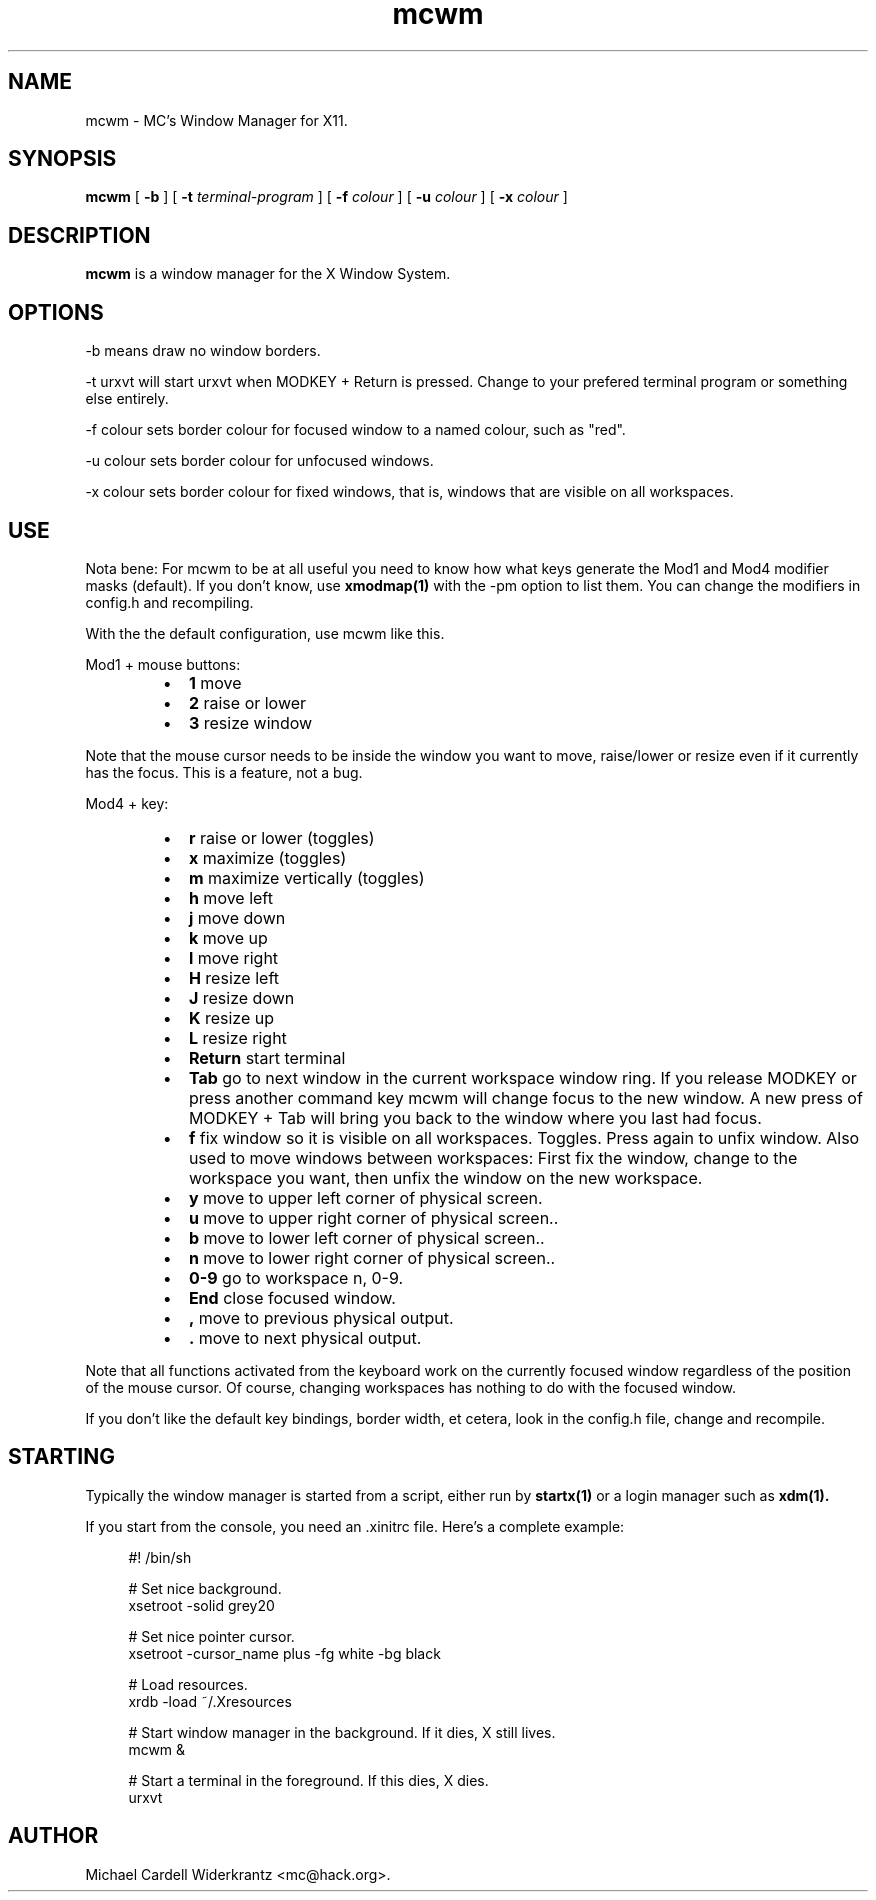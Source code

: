 .TH mcwm 1 "Jun 01, 2011" "" ""
.SH NAME
mcwm \- MC's Window Manager for X11.
.SH SYNOPSIS
.B mcwm
[ 
.B \-b 
]
[ 
.B \-t 
.I terminal-program
] [ 
.B \-f 
.I colour
] [ 
.B \-u 
.I colour
] [ 
.B \-x
.I colour
]

.SH DESCRIPTION
.B mcwm\fP is a window manager for the X Window System.

.SH OPTIONS
.PP
\-b means draw no window borders.
.PP
\-t urxvt will start urxvt when MODKEY + Return is pressed. Change to
your prefered terminal program or something else entirely.
.PP
\-f colour sets border colour for focused window to a named colour,
such as "red".
.PP
\-u colour sets border colour for unfocused windows.
.PP
\-x colour sets border colour for fixed windows, that is, windows that
are visible on all workspaces.

.SH USE
Nota bene: For mcwm to be at all useful you need to know how what keys
generate the Mod1 and Mod4 modifier masks (default). If you don't
know, use
.B xmodmap(1)
with the \-pm option to list them. You can change the modifiers in
config.h and recompiling.

With the the default configuration, use mcwm like this.
.PP
Mod1 + mouse buttons:
.RS
.IP \(bu 2
.B 1
move
.IP \(bu 2
.B 2
raise or lower
.IP \(bu 2
.B 3
resize window
.RE
.PP
Note that the mouse cursor needs to be inside the window you want to
move, raise/lower or resize even if it currently has the focus. This
is a feature, not a bug.
.PP
Mod4 + key:
.RS
.IP \(bu 2
.B r 
raise or lower (toggles)
.IP \(bu 2
.B x 
maximize (toggles)
.IP \(bu 2
.B m 
maximize vertically (toggles)
.IP \(bu 2
.B h 
move left
.IP \(bu 2
.B j 
move down
.IP \(bu 2
.B k 
move up
.IP \(bu 2
.B l 
move right
.IP \(bu 2
.B H 
resize left
.IP \(bu 2
.B J 
resize down
.IP \(bu 2
.B K 
resize up
.IP \(bu 2
.B L
resize right
.IP \(bu 2
.B Return
start terminal
.IP \(bu 2
.B Tab
go to next window in the current workspace window ring. If you release
MODKEY or press another command key mcwm will change focus to the new
window. A new press of MODKEY + Tab will bring you back to the window
where you last had focus.
.IP \(bu 2
.B f
fix window so it is visible on all workspaces. Toggles. Press again to
unfix window. Also used to move windows between workspaces: First fix
the window, change to the workspace you want, then unfix the window on
the new workspace.
.IP \(bu 2
.B y
move to upper left corner of physical screen.
.IP \(bu 2
.B u
move  to upper right corner of physical screen..
.IP \(bu 2
.B b
move to lower left corner of physical screen..
.IP \(bu 2
.B n
move to lower right corner of physical screen..
.IP \(bu 2
.B 0\-9
go to workspace n, 0-9.
.IP \(bu 2
.B End
close focused window.
.IP \(bu 2
.B ,
move to previous physical output.
.IP \(bu 2
.B .
move to next physical output.
.RE
.PP
Note that all functions activated from the keyboard work on the
currently focused window regardless of the position of the mouse
cursor. Of course, changing workspaces has nothing to do with the
focused window.
.PP
If you don't like the default key bindings, border width, et cetera,
look in the config.h file, change and recompile.
.PP
.SH STARTING
Typically the window manager is started from a script, either run by
.B startx(1) 
or a login manager such as 
.B xdm(1).
.PP
If you start from the console, you need an .xinitrc file. Here's a
complete example:
.sp
.in +4
.nf
\&#! /bin/sh

# Set nice background.
xsetroot -solid grey20

# Set nice pointer cursor.
xsetroot \-cursor_name plus \-fg white \-bg black

# Load resources.
xrdb \-load ~/.Xresources

# Start window manager in the background. If it dies, X still lives.
mcwm &

# Start a terminal in the foreground. If this dies, X dies.
urxvt
.fi
.in -4
.sp
.SH AUTHOR
Michael Cardell Widerkrantz <mc@hack.org>.
